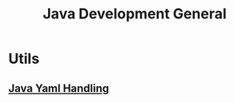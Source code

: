 #+title: Java Development General

* Utils
** [[file:java_yaml_handling-20210506151308.org][Java Yaml Handling]]
